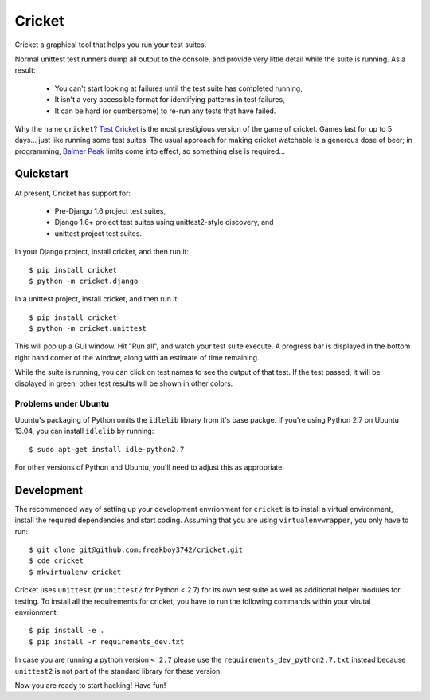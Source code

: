 Cricket
=======

Cricket a graphical tool that helps you run your test suites.

Normal unittest test runners dump all output to the console, and provide very
little detail while the suite is running. As a result:

 * You can't start looking at failures until the test suite has completed running,

 * It isn't a very accessible format for identifying patterns in test failures,

 * It can be hard (or cumbersome) to re-run any tests that have failed.

Why the name ``cricket``? `Test Cricket`_ is the most prestigious version of
the game of cricket. Games last for up to 5 days... just like running some
test suites. The usual approach for making cricket watchable is a generous
dose of beer; in programming, `Balmer Peak`_ limits come into effect, so
something else is required...

.. _Test Cricket: http://en.wikipedia.org/wiki/Test_cricket
.. _Balmer Peak: http://xkcd.com/323/

Quickstart
----------

At present, Cricket has support for:

    * Pre-Django 1.6 project test suites,
    * Django 1.6+ project test suites using unittest2-style discovery, and
    * unittest project test suites.

In your Django project, install cricket, and then run it::

    $ pip install cricket
    $ python -m cricket.django

In a unittest project, install cricket, and then run it::

    $ pip install cricket
    $ python -m cricket.unittest

This will pop up a GUI window. Hit "Run all", and watch your test suite
execute. A progress bar is displayed in the bottom right hand corner of
the window, along with an estimate of time remaining.

While the suite is running, you can click on test names to see the output
of that test. If the test passed, it will be displayed in green; other test
results will be shown in other colors.

Problems under Ubuntu
~~~~~~~~~~~~~~~~~~~~~

Ubuntu's packaging of Python omits the ``idlelib`` library from it's base
packge. If you're using Python 2.7 on Ubuntu 13.04, you can install
``idlelib`` by running::

    $ sudo apt-get install idle-python2.7

For other versions of Python and Ubuntu, you'll need to adjust this as
appropriate.

Development
-----------

The recommended way of setting up your development envrionment for ``cricket``
is to install a virtual environment, install the required dependencies and
start coding. Assuming that you are using ``virtualenvwrapper``, you only have
to run::

    $ git clone git@github.com:freakboy3742/cricket.git
    $ cde cricket
    $ mkvirtualenv cricket

Cricket uses ``unittest`` (or ``unittest2`` for Python < 2.7) for its own test
suite as well as additional helper modules for testing. To install all the
requirements for cricket, you have to run the following commands within your
virutal envrionment::

    $ pip install -e .
    $ pip install -r requirements_dev.txt

In case you are running a python version ``< 2.7`` please use the
``requirements_dev_python2.7.txt`` instead because ``unittest2`` is not part
of the standard library for these version.

Now you are ready to start hacking! Have fun!
